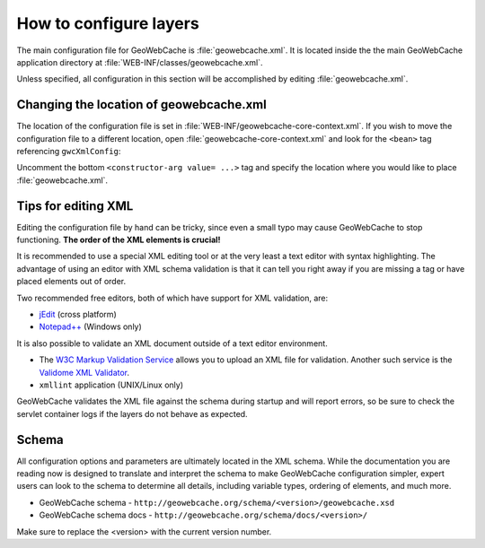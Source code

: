 .. _configuration.layers.howto:

How to configure layers
=======================

The main configuration file for GeoWebCache is :file:`geowebcache.xml`. It is located inside the the main GeoWebCache application directory at :file:`WEB-INF/classes/geowebcache.xml`.

Unless specified, all configuration in this section will be accomplished by editing :file:`geowebcache.xml`.

Changing the location of geowebcache.xml
----------------------------------------

The location of the configuration file is set in :file:`WEB-INF/geowebcache-core-context.xml`.  If you wish to move the configuration file to a different location, open :file:`geowebcache-core-context.xml` and look for the ``<bean>`` tag referencing ``gwcXmlConfig``:

.. code-block: xml

   <bean id="gwcXmlConfig" class="org.geowebcache.config.XMLConfiguration">
     <constructor-arg ref="gwcAppCtx" />
     <constructor-arg ref="gwcGridSetBroker"/>
     <constructor-arg ref="gwcDefaultStorageFinder" />
     <!-- constructor-arg value="/etc/geowebcache" / -->
   </bean>

Uncomment the bottom ``<constructor-arg value= ...>`` tag and specify the location where you would like to place :file:`geowebcache.xml`.

Tips for editing XML
--------------------

Editing the configuration file by hand can be tricky, since even a small typo may cause GeoWebCache to stop functioning.  **The order of the XML elements is crucial!** 

It is recommended to use a special XML editing tool or at the very least a text editor with syntax highlighting.  The advantage of using an editor with XML schema validation is that it can tell you right away if you are missing a tag or have placed elements out of order.

Two recommended free editors, both of which have support for XML validation, are:

* `jEdit <http://www.jedit.org/>`_ (cross platform)
* `Notepad++ <http://notepad-plus-plus.org/>`_ (Windows only)

It is also possible to validate an XML document outside of a text editor environment.

* The `W3C Markup Validation Service <http://validator.w3.org/>`_ allows you to upload an XML file for validation.  Another such service is the `Validome XML Validator <http://www.validome.org/xml/>`_.
* ``xmllint`` application (UNIX/Linux only)

GeoWebCache validates the XML file against the schema during startup and will report errors, so be sure to check the servlet container logs if the layers do not behave as expected.

Schema
------

All configuration options and parameters are ultimately located in the XML schema.  While the documentation you are reading now is designed to translate and interpret the schema to make GeoWebCache configuration simpler, expert users can look to the schema to determine all details, including variable types, ordering of elements, and much more.

* GeoWebCache schema - ``http://geowebcache.org/schema/<version>/geowebcache.xsd``
* GeoWebCache schema docs - ``http://geowebcache.org/schema/docs/<version>/``

Make sure to replace the <version> with the current version number.


